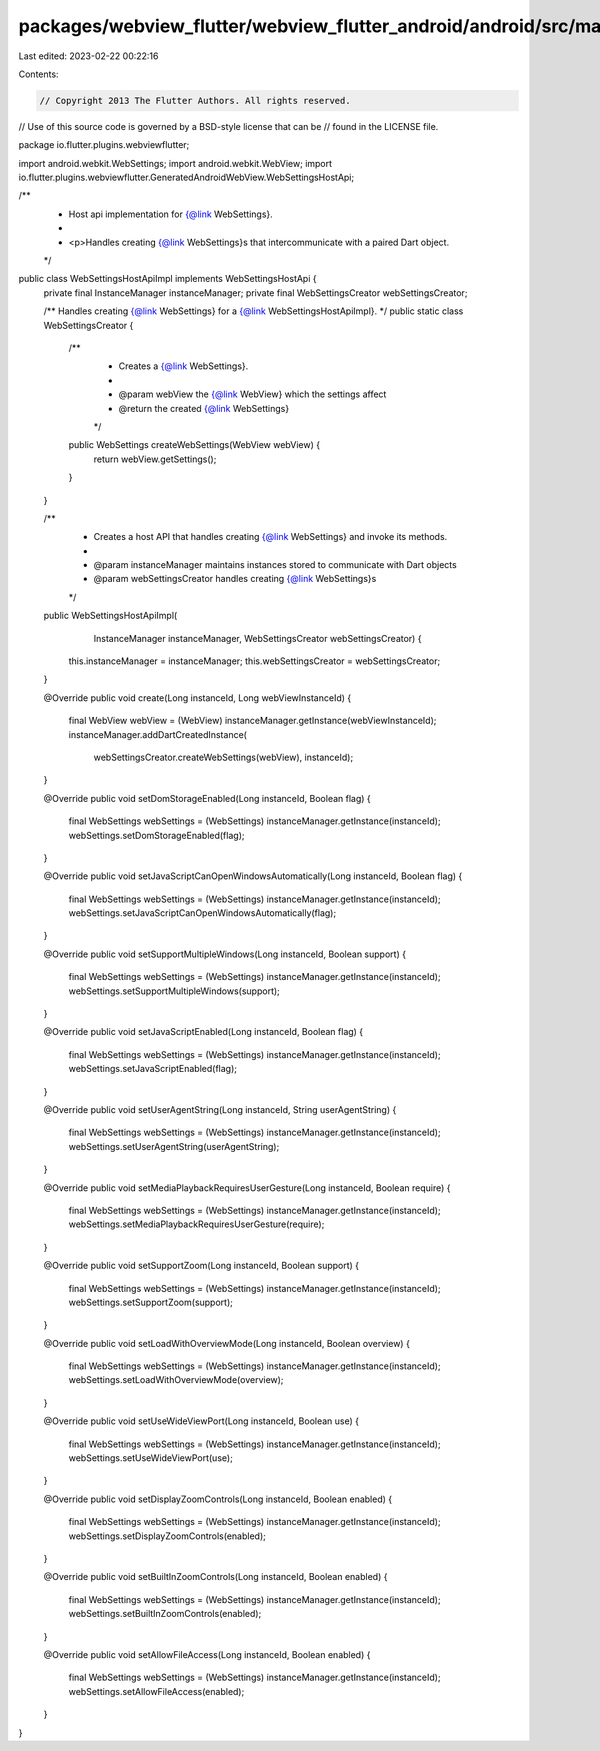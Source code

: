 packages/webview_flutter/webview_flutter_android/android/src/main/java/io/flutter/plugins/webviewflutter/WebSettingsHostApiImpl.java
====================================================================================================================================

Last edited: 2023-02-22 00:22:16

Contents:

.. code-block:: java

    // Copyright 2013 The Flutter Authors. All rights reserved.
// Use of this source code is governed by a BSD-style license that can be
// found in the LICENSE file.

package io.flutter.plugins.webviewflutter;

import android.webkit.WebSettings;
import android.webkit.WebView;
import io.flutter.plugins.webviewflutter.GeneratedAndroidWebView.WebSettingsHostApi;

/**
 * Host api implementation for {@link WebSettings}.
 *
 * <p>Handles creating {@link WebSettings}s that intercommunicate with a paired Dart object.
 */
public class WebSettingsHostApiImpl implements WebSettingsHostApi {
  private final InstanceManager instanceManager;
  private final WebSettingsCreator webSettingsCreator;

  /** Handles creating {@link WebSettings} for a {@link WebSettingsHostApiImpl}. */
  public static class WebSettingsCreator {
    /**
     * Creates a {@link WebSettings}.
     *
     * @param webView the {@link WebView} which the settings affect
     * @return the created {@link WebSettings}
     */
    public WebSettings createWebSettings(WebView webView) {
      return webView.getSettings();
    }
  }

  /**
   * Creates a host API that handles creating {@link WebSettings} and invoke its methods.
   *
   * @param instanceManager maintains instances stored to communicate with Dart objects
   * @param webSettingsCreator handles creating {@link WebSettings}s
   */
  public WebSettingsHostApiImpl(
      InstanceManager instanceManager, WebSettingsCreator webSettingsCreator) {
    this.instanceManager = instanceManager;
    this.webSettingsCreator = webSettingsCreator;
  }

  @Override
  public void create(Long instanceId, Long webViewInstanceId) {
    final WebView webView = (WebView) instanceManager.getInstance(webViewInstanceId);
    instanceManager.addDartCreatedInstance(
        webSettingsCreator.createWebSettings(webView), instanceId);
  }

  @Override
  public void setDomStorageEnabled(Long instanceId, Boolean flag) {
    final WebSettings webSettings = (WebSettings) instanceManager.getInstance(instanceId);
    webSettings.setDomStorageEnabled(flag);
  }

  @Override
  public void setJavaScriptCanOpenWindowsAutomatically(Long instanceId, Boolean flag) {
    final WebSettings webSettings = (WebSettings) instanceManager.getInstance(instanceId);
    webSettings.setJavaScriptCanOpenWindowsAutomatically(flag);
  }

  @Override
  public void setSupportMultipleWindows(Long instanceId, Boolean support) {
    final WebSettings webSettings = (WebSettings) instanceManager.getInstance(instanceId);
    webSettings.setSupportMultipleWindows(support);
  }

  @Override
  public void setJavaScriptEnabled(Long instanceId, Boolean flag) {
    final WebSettings webSettings = (WebSettings) instanceManager.getInstance(instanceId);
    webSettings.setJavaScriptEnabled(flag);
  }

  @Override
  public void setUserAgentString(Long instanceId, String userAgentString) {
    final WebSettings webSettings = (WebSettings) instanceManager.getInstance(instanceId);
    webSettings.setUserAgentString(userAgentString);
  }

  @Override
  public void setMediaPlaybackRequiresUserGesture(Long instanceId, Boolean require) {
    final WebSettings webSettings = (WebSettings) instanceManager.getInstance(instanceId);
    webSettings.setMediaPlaybackRequiresUserGesture(require);
  }

  @Override
  public void setSupportZoom(Long instanceId, Boolean support) {
    final WebSettings webSettings = (WebSettings) instanceManager.getInstance(instanceId);
    webSettings.setSupportZoom(support);
  }

  @Override
  public void setLoadWithOverviewMode(Long instanceId, Boolean overview) {
    final WebSettings webSettings = (WebSettings) instanceManager.getInstance(instanceId);
    webSettings.setLoadWithOverviewMode(overview);
  }

  @Override
  public void setUseWideViewPort(Long instanceId, Boolean use) {
    final WebSettings webSettings = (WebSettings) instanceManager.getInstance(instanceId);
    webSettings.setUseWideViewPort(use);
  }

  @Override
  public void setDisplayZoomControls(Long instanceId, Boolean enabled) {
    final WebSettings webSettings = (WebSettings) instanceManager.getInstance(instanceId);
    webSettings.setDisplayZoomControls(enabled);
  }

  @Override
  public void setBuiltInZoomControls(Long instanceId, Boolean enabled) {
    final WebSettings webSettings = (WebSettings) instanceManager.getInstance(instanceId);
    webSettings.setBuiltInZoomControls(enabled);
  }

  @Override
  public void setAllowFileAccess(Long instanceId, Boolean enabled) {
    final WebSettings webSettings = (WebSettings) instanceManager.getInstance(instanceId);
    webSettings.setAllowFileAccess(enabled);
  }
}


